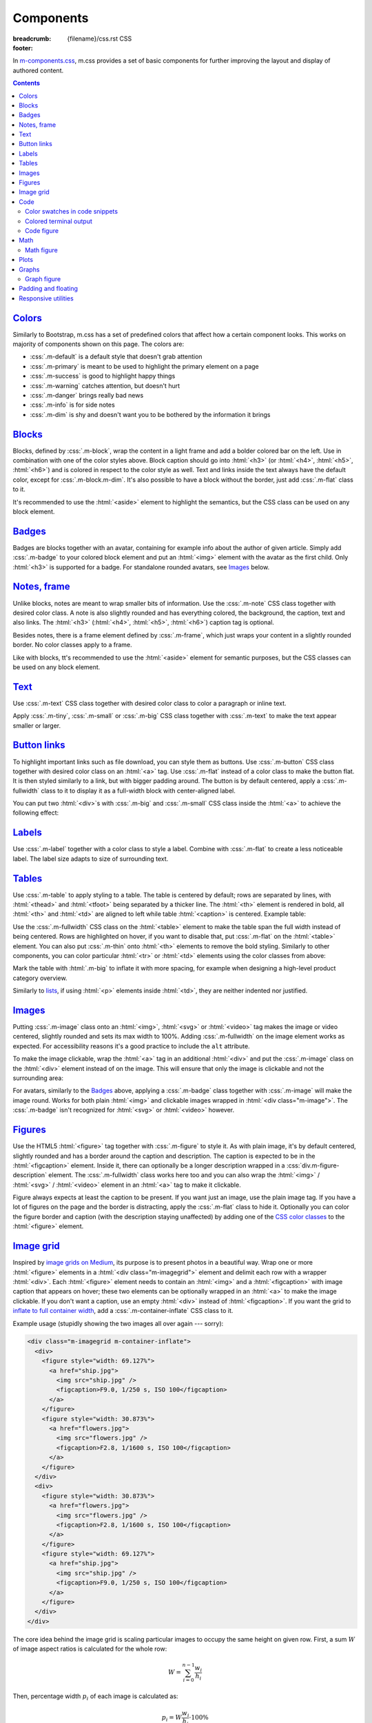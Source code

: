 ..
    This file is part of m.css.

    Copyright © 2017, 2018, 2019, 2020, 2021, 2022, 2023, 2024
              Vladimír Vondruš <mosra@centrum.cz>

    Permission is hereby granted, free of charge, to any person obtaining a
    copy of this software and associated documentation files (the "Software"),
    to deal in the Software without restriction, including without limitation
    the rights to use, copy, modify, merge, publish, distribute, sublicense,
    and/or sell copies of the Software, and to permit persons to whom the
    Software is furnished to do so, subject to the following conditions:

    The above copyright notice and this permission notice shall be included
    in all copies or substantial portions of the Software.

    THE SOFTWARE IS PROVIDED "AS IS", WITHOUT WARRANTY OF ANY KIND, EXPRESS OR
    IMPLIED, INCLUDING BUT NOT LIMITED TO THE WARRANTIES OF MERCHANTABILITY,
    FITNESS FOR A PARTICULAR PURPOSE AND NONINFRINGEMENT. IN NO EVENT SHALL
    THE AUTHORS OR COPYRIGHT HOLDERS BE LIABLE FOR ANY CLAIM, DAMAGES OR OTHER
    LIABILITY, WHETHER IN AN ACTION OF CONTRACT, TORT OR OTHERWISE, ARISING
    FROM, OUT OF OR IN CONNECTION WITH THE SOFTWARE OR THE USE OR OTHER
    DEALINGS IN THE SOFTWARE.
..

Components
##########

:breadcrumb: {filename}/css.rst CSS
:footer:
    .. note-dim::
        :class: m-text-center

        `« Typography <{filename}/css/typography.rst>`_ | `CSS <{filename}/css.rst>`_ | `Page layout » <{filename}/css/page-layout.rst>`_

.. role:: css(code)
    :language: css
.. role:: html(code)
    :language: html
.. role:: rst(code)
    :language: rst

In `m-components.css <{filename}/css.rst>`_, m.css provides a set of basic
components for further improving the layout and display of authored content.

.. contents::
    :class: m-block m-default

`Colors`_
=========

Similarly to Bootstrap, m.css has a set of predefined colors that affect how a
certain component looks. This works on majority of components shown on this
page. The colors are:

-   :css:`.m-default` is a default style that doesn't grab attention
-   :css:`.m-primary` is meant to be used to highlight the primary element on a
    page
-   :css:`.m-success` is good to highlight happy things
-   :css:`.m-warning` catches attention, but doesn't hurt
-   :css:`.m-danger` brings really bad news
-   :css:`.m-info` is for side notes
-   :css:`.m-dim` is shy and doesn't want you to be bothered by the information
    it brings

`Blocks`_
=========

Blocks, defined by :css:`.m-block`, wrap the content in a light frame and add a
bolder colored bar on the left. Use in combination with one of the color styles
above. Block caption should go into :html:`<h3>` (or :html:`<h4>`,
:html:`<h5>`, :html:`<h6>`) and is colored in respect to the color style as
well. Text and links inside the text always have the default color, except for
:css:`.m-block.m-dim`. It's also possible to have a block without the border,
just add :css:`.m-flat` class to it.

It's recommended to use the :html:`<aside>` element to highlight the semantics,
but the CSS class can be used on any block element.

.. code-figure::

    .. code:: html

        <aside class="m-block m-default">
          <h3>Default block</h3>
          Lorem ipsum dolor sit amet, consectetur adipiscing elit. Vivamus ultrices
          a erat eu suscipit. <a href="#">Link.</a>
        </aside>

    .. raw:: html

        <div class="m-row">
          <div class="m-col-m-3 m-col-s-6">
            <aside class="m-block m-default">
              <h3>Default block</h3>
              Lorem ipsum dolor sit amet, consectetur adipiscing elit. Vivamus ultrices a erat eu suscipit. <a href="#">Link.</a>
            </aside>
          </div>
          <div class="m-col-m-3 m-col-s-6">
            <aside class="m-block m-primary">
              <h3>Primary block</h3>
              Lorem ipsum dolor sit amet, consectetur adipiscing elit. Vivamus ultrices a erat eu suscipit. <a href="#">Link.</a>
            </aside>
          </div>
          <div class="m-col-m-3 m-col-s-6">
            <aside class="m-block m-success">
              <h3>Success block</h3>
              Lorem ipsum dolor sit amet, consectetur adipiscing elit. Vivamus ultrices a erat eu suscipit. <a href="#">Link.</a>
            </aside>
          </div>
          <div class="m-col-m-3 m-col-s-6">
            <aside class="m-block m-warning">
              <h3>Warning block</h3>
              Lorem ipsum dolor sit amet, consectetur adipiscing elit. Vivamus ultrices a erat eu suscipit. <a href="#">Link.</a>
            </aside>
          </div>
          <div class="m-col-m-3 m-col-s-6">
            <aside class="m-block m-danger">
              <h3>Danger block</h3>
              Lorem ipsum dolor sit amet, consectetur adipiscing elit. Vivamus ultrices a erat eu suscipit. <a href="#">Link.</a>
            </aside>
          </div>
          <div class="m-col-m-3 m-col-s-6">
            <aside class="m-block m-info">
              <h3>Info block</h3>
              Lorem ipsum dolor sit amet, consectetur adipiscing elit. Vivamus ultrices a erat eu suscipit. <a href="#">Link.</a>
            </aside>
          </div>
          <div class="m-col-m-3 m-col-s-6">
            <aside class="m-block m-dim">
              <h3>Dim block</h3>
              Lorem ipsum dolor sit amet, consectetur adipiscing elit. Vivamus ultrices a erat eu suscipit. <a href="#">Link.</a>
            </aside>
          </div>
          <div class="m-col-m-3 m-col-s-6">
            <aside class="m-block m-flat">
              <h3>Flat block</h3>
              Lorem ipsum dolor sit amet, consectetur adipiscing elit. Vivamus ultrices a erat eu suscipit. <a href="#">Link.</a>
            </aside>
          </div>
        </div>

.. note-info::

    The `Pelican Components plugin <{filename}/plugins/components.rst#blocks-notes-frame>`__
    is able to produce blocks conveniently using :rst:`.. block-::` directives
    in your :abbr:`reST <reStructuredText>` markup.

`Badges`_
=========

Badges are blocks together with an avatar, containing for example info about
the author of given article. Simply add :css:`.m-badge` to your colored block
element and put an :html:`<img>` element with the avatar as the first child.
Only :html:`<h3>` is supported for a badge. For standalone rounded avatars, see
`Images`_ below.

.. code-figure::

    .. code:: html

        <div class="m-block m-badge m-success">
          <img src="author.jpg" alt="The Author" />
          <h3>About the author</h3>
          <p><a href="#">The Author</a> is ...</p>
        </div>

    .. raw:: html

        <div class="m-block m-badge m-success">
          <img src="{static}/static/mosra.jpg" alt="The Author" />
          <h3>About the author</h3>
          <p><a href="http://blog.mosra.cz">The Author</a> is not really
          smiling at you from this avatar. Sorry about that. He knows that and
          he promises to improve. Stalk him
          <a href="https://twitter.com/czmosra">on Twitter</a> if you want to
          get notified when he gets a better avatar.</p>
        </div>

.. note-info::

    The `Pelican Metadata plugin <{filename}/plugins/metadata.rst>`_  is able
    to automatically render author and category badges for articles.

`Notes, frame`_
===============

Unlike blocks, notes are meant to wrap smaller bits of information. Use the
:css:`.m-note` CSS class together with desired color class. A note is also
slightly rounded and has everything colored, the background, the caption, text
and also links. The :html:`<h3>` (:html:`<h4>`, :html:`<h5>`, :html:`<h6>`)
caption tag is optional.

Besides notes, there is a frame element defined by :css:`.m-frame`, which just
wraps your content in a slightly rounded border. No color classes apply to a
frame.

Like with blocks, tt's recommended to use the :html:`<aside>` element for
semantic purposes, but the CSS classes can be used on any block element.

.. code-figure::

    .. code:: html

        <aside class="m-note m-success">
          <h3>Success note</h3>
          Lorem ipsum dolor sit amet, consectetur adipiscing elit. <a href="#">Link.</a>
        </aside>

    .. raw:: html

        <div class="m-row">
          <div class="m-col-m-3 m-col-s-6">
            <aside class="m-note m-default">
              <h3>Default note</h3>
              Lorem ipsum dolor sit amet, consectetur adipiscing elit. <a href="#">Link.</a>
            </aside>
          </div>
          <div class="m-col-m-3 m-col-s-6">
            <aside class="m-note m-primary">
              <h3>Primary note</h3>
              Lorem ipsum dolor sit amet, consectetur adipiscing elit. <a href="#">Link.</a>
            </aside>
          </div>
          <div class="m-col-m-3 m-col-s-6">
            <aside class="m-note m-success">
              <h3>Success note</h3>
              Lorem ipsum dolor sit amet, consectetur adipiscing elit. <a href="#">Link.</a>
            </aside>
          </div>
          <div class="m-col-m-3 m-col-s-6">
            <aside class="m-note m-warning">
              <h3>Warning note</h3>
              Lorem ipsum dolor sit amet, consectetur adipiscing elit. <a href="#">Link.</a>
            </aside>
          </div>
          <div class="m-col-m-3 m-col-s-6">
            <aside class="m-note m-danger">
              <h3>Danger note</h3>
              Lorem ipsum dolor sit amet, consectetur adipiscing elit. <a href="#">Link.</a>
            </aside>
          </div>
          <div class="m-col-m-3 m-col-s-6">
            <aside class="m-note m-info">
              <h3>Info note</h3>
              Lorem ipsum dolor sit amet, consectetur adipiscing elit. <a href="#">Link.</a>
            </aside>
          </div>
          <div class="m-col-m-3 m-col-s-6">
            <aside class="m-note m-dim">
              <h3>Dim note</h3>
              Lorem ipsum dolor sit amet, consectetur adipiscing elit. <a href="#">Link.</a>
            </aside>
          </div>
          <div class="m-col-m-3 m-col-s-6">
            <aside class="m-frame">
              <h3>Frame</h3>
              Lorem ipsum dolor sit amet, consectetur adipiscing elit. <a href="#">Link.</a>
            </aside>
          </div>
        </div>

.. note-info::

    Notes and frames can be created conveniently using :rst:`.. note-::` and
    :rst:`.. frame::` directives in your :abbr:`reST <reStructuredText>` markup
    using the `Pelican Components plugin <{filename}/plugins/components.rst#blocks-notes-frame>`__.

`Text`_
=======

Use :css:`.m-text` CSS class together with desired color class to color a
paragraph or inline text.

.. code-figure::

    .. code:: html

        <p class="m-text m-warning">Warning text. Lorem ipsum dolor sit amet,
        consectetur adipiscing elit. Vivamus ultrices a erat eu suscipit. Aliquam
        pharetra imperdiet tortor sed vehicula. <a href="#">Link.</a></p>

    .. raw:: html

        <div class="m-row">
          <div class="m-col-m-3 m-col-s-6">
            <p class="m-text m-default m-noindent">Default text. Lorem ipsum dolor sit amet, consectetur adipiscing elit. Vivamus ultrices a erat eu suscipit. Aliquam pharetra imperdiet tortor sed vehicula. <a href="#">Link.</a></p>
          </div>
          <div class="m-col-m-3 m-col-s-6">
            <p class="m-text m-primary m-noindent">Primary text. Lorem ipsum dolor sit amet, consectetur adipiscing elit. Vivamus ultrices a erat eu suscipit. Aliquam pharetra imperdiet tortor sed vehicula. <a href="#">Link.</a></p>
          </div>
          <div class="m-col-m-3 m-col-s-6">
            <p class="m-text m-success m-noindent">Success text. Lorem ipsum dolor sit amet, consectetur adipiscing elit. Vivamus ultrices a erat eu suscipit. Aliquam pharetra imperdiet tortor sed vehicula. <a href="#">Link.</a></p>
          </div>
          <div class="m-col-m-3 m-col-s-6">
            <p class="m-text m-warning m-noindent">Warning text. Lorem ipsum dolor sit amet, consectetur adipiscing elit. Vivamus ultrices a erat eu suscipit. Aliquam pharetra imperdiet tortor sed vehicula. <a href="#">Link.</a></p>
          </div>
          <div class="m-col-m-3 m-col-s-6">
            <p class="m-text m-danger m-noindent">Danger text. Lorem ipsum dolor sit amet, consectetur adipiscing elit. Vivamus ultrices a erat eu suscipit. Aliquam pharetra imperdiet tortor sed vehicula. <a href="#">Link.</a></p>
          </div>
          <div class="m-col-m-3 m-col-s-6">
            <p class="m-text m-info m-noindent">Info text. Lorem ipsum dolor sit amet, consectetur adipiscing elit. Vivamus ultrices a erat eu suscipit. Aliquam pharetra imperdiet tortor sed vehicula. <a href="#">Link.</a></p>
          </div>
          <div class="m-col-m-3 m-col-s-6">
            <p class="m-text m-dim m-noindent">Dim text. Lorem ipsum dolor sit amet, consectetur adipiscing elit. Vivamus ultrices a erat eu suscipit. Aliquam pharetra imperdiet tortor sed vehicula. <a href="#">Link.</a></p>
          </div>
        </div>

.. note-info::

    Colored text paragraphs can be conveniently created using :rst:`.. text-::`
    directives in your :abbr:`reST <reStructuredText>` markup using the
    `Pelican Components plugin <{filename}/plugins/components.rst#text>`__.

Apply :css:`.m-tiny`, :css:`.m-small` or :css:`.m-big` CSS class together with
:css:`.m-text` to make the text appear smaller or larger.

.. code-figure::

    .. code:: html

        <p class="m-text m-big">Larger text. Lorem ipsum dolor sit amet, consectetur
        adipiscing elit. Vivamus ultrices a erat eu suscipit. Aliquam pharetra
        imperdiet tortor sed vehicula.</p>
        <p class="m-text m-small">Smaller text. Lorem ipsum dolor sit amet, consectetur
        adipiscing elit. Vivamus ultrices a erat eu suscipit. Aliquam pharetra
        imperdiet tortor sed vehicula.</p>
        <p class="m-text m-tiny">Tiny text. Lorem ipsum dolor sit amet, consectetur
        adipiscing elit. Vivamus ultrices a erat eu suscipit. Aliquam pharetra
        imperdiet tortor sed vehicula.</p>

    .. raw:: html

        <p class="m-text m-big">Larger text. Lorem ipsum dolor sit amet, consectetur
        adipiscing elit. Vivamus ultrices a erat eu suscipit. Aliquam pharetra
        imperdiet tortor sed vehicula.</p>
        <p class="m-text m-small">Smaller text. Lorem ipsum dolor sit amet, consectetur
        adipiscing elit. Vivamus ultrices a erat eu suscipit. Aliquam pharetra
        imperdiet tortor sed vehicula.</p>
        <p class="m-text m-tiny">Tiny text. Lorem ipsum dolor sit amet, consectetur
        adipiscing elit. Vivamus ultrices a erat eu suscipit. Aliquam pharetra
        imperdiet tortor sed vehicula.</p>

`Button links`_
===============

To highlight important links such as file download, you can style them as
buttons. Use :css:`.m-button` CSS class together with desired color class on an
:html:`<a>` tag. Use :css:`.m-flat` instead of a color class to make the button
flat. It is then styled similarly to a link, but with bigger padding around.
The button is by default centered, apply a :css:`.m-fullwidth` class to it to
display it as a full-width block with center-aligned label.

.. code-figure::

    .. code:: html

        <div class="m-button m-success m-fullwidth"><a href="#">Success button</a></div>

    .. raw:: html

        <div class="m-row">
          <div class="m-col-m-3 m-col-s-6">
            <div class="m-button m-default m-fullwidth"><a href="#">Default button</a></div>
          </div>
          <div class="m-col-m-3 m-col-s-6">
            <div class="m-button m-primary m-fullwidth"><a href="#">Primary button</a></div>
          </div>
          <div class="m-col-m-3 m-col-s-6">
            <div class="m-button m-success m-fullwidth"><a href="#">Success button</a></div>
          </div>
          <div class="m-col-m-3 m-col-s-6">
            <div class="m-button m-warning m-fullwidth"><a href="#">Warning button</a></div>
          </div>
          <div class="m-col-m-3 m-col-s-6">
            <div class="m-button m-danger m-fullwidth"><a href="#">Danger button</a></div>
          </div>
          <div class="m-col-m-3 m-col-s-6">
            <div class="m-button m-info m-fullwidth"><a href="#">Info button</a></div>
          </div>
          <div class="m-col-m-3 m-col-s-6">
            <div class="m-button m-dim m-fullwidth"><a href="#">Dim button</a></div>
          </div>
          <div class="m-col-m-3 m-col-s-6">
            <div class="m-button m-flat m-fullwidth"><a href="#">Flat button</a></div>
          </div>
        </div>

You can put two :html:`<div>`\ s with :css:`.m-big` and :css:`.m-small` CSS
class inside the :html:`<a>` to achieve the following effect:

.. code-figure::

    .. code:: html

        <div class="m-button m-primary">
          <a href="#">
            <div class="m-big">Download the thing</div>
            <div class="m-small">Any platform, 5 kB.</div>
          </a>
        </div>

    .. raw:: html

        <div class="m-button m-primary">
          <a href="#">
            <div class="m-big">Download the thing</div>
            <div class="m-small">Any platform, 5 kB.</div>
          </a>
        </div>

.. note-info::

    Buttons can be conveniently created using :rst:`.. button-::` directives in
    your :abbr:`reST <reStructuredText>` markup using the
    `Pelican Components plugin <{filename}/plugins/components.rst#button-links>`__.

`Labels`_
=========

Use :css:`.m-label` together with a color class to style a label. Combine with
:css:`.m-flat` to create a less noticeable label. The label size adapts to size
of surrounding text.

.. code-figure::

    .. code:: html

        <h3>An article <span class="m-label m-success">updated</span></h3>
        <p class="m-text m-dim">That's how things are now.
        <span class="m-label m-flat m-primary">clarified</span></p>

    .. raw:: html

        <h3>An article <span class="m-label m-success">updated</span></h3>
        <p class="m-text m-dim">That's how things are now.
        <span class="m-label m-flat m-primary">clarified</span></p>

.. note-info::

    The `Pelican Components plugin <{filename}/plugins/components.rst#labels>`__
    provides convenience :rst:`:label-:` and :rst:`:label-flat-:` interpreted
    text roles for labels as well.

`Tables`_
=========

Use :css:`.m-table` to apply styling to a table. The table is centered by
default; rows are separated by lines, with :html:`<thead>` and :html:`<tfoot>`
being separated by a thicker line. The :html:`<th>` element is rendered in
bold, all :html:`<th>` and :html:`<td>` are aligned to left while table
:html:`<caption>` is centered. Example table:

.. code-figure::

    .. code:: html

        <table class="m-table">
          <caption>Table caption</caption>
          <thead>
            <tr>
              <th>#</th>
              <th>Heading</th>
              <th>Second<br/>heading</th>
            </tr>
          </thead>
          <tbody>
            <tr>
              <th scope="row">1</th>
              <td>Cell</td>
              <td>Second cell</td>
            </tr>
          </tbody>
          <tbody>
            <tr>
              <th scope="row">2</th>
              <td>2nd row cell</td>
              <td>2nd row 2nd cell</td>
            </tr>
          </tbody>
          <tfoot>
            <tr>
              <th>&Sigma;</th>
              <td>Footer</td>
              <td>Second<br/>footer</td>
            </tr>
          </tfoot>
        </table>

    .. raw:: html

        <table class="m-table">
          <caption>Table caption</caption>
          <thead>
            <tr>
              <th>#</th>
              <th>Heading</th>
              <th>Second<br/>heading</th>
            </tr>
          </thead>
          <tbody>
            <tr>
              <th scope="row">1</th>
              <td>Cell</td>
              <td>Second cell</td>
            </tr>
            <tr>
              <th scope="row">2</th>
              <td>2nd row cell</td>
              <td>2nd row 2nd cell</td>
            </tr>
          </tbody>
          <tfoot>
            <tr>
              <th>&Sigma;</th>
              <td>Footer</td>
              <td>Second<br/>footer</td>
            </tr>
          </tfoot>
        </table>

Use the :css:`.m-fullwidth` CSS class on the :html:`<table>` element to make
the table span the full width instead of being centered. Rows are highlighted
on hover, if you want to disable that, put :css:`.m-flat` on the
:html:`<table>` element. You can also  put :css:`.m-thin` onto :html:`<th>`
elements to remove the bold styling. Similarly to other components, you can
color particular :html:`<tr>` or :html:`<td>` elements using the color classes
from above:

.. raw:: html

    <div class="m-scroll"><table class="m-table m-fullwidth">
      <tbody>
        <tr class="m-default">
          <td>Default row</td>
          <td>Lorem</td>
          <td>ipsum</td>
          <td>dolor</td>
          <td>sit</td>
          <td>amet</td>
          <td><a href="#">Link</a></td>
        </tr>
        <tr class="m-primary">
          <td>Primary row</td>
          <td>Lorem</td>
          <td>ipsum</td>
          <td>dolor</td>
          <td>sit</td>
          <td>amet</td>
          <td><a href="#">Link</a></td>
        </tr>
        <tr class="m-success">
          <td>Success row</td>
          <td>Lorem</td>
          <td>ipsum</td>
          <td>dolor</td>
          <td>sit</td>
          <td>amet</td>
          <td><a href="#">Link</a></td>
        </tr>
        <tr class="m-warning">
          <td>Warning row</td>
          <td>Lorem</td>
          <td>ipsum</td>
          <td>dolor</td>
          <td>sit</td>
          <td>amet</td>
          <td><a href="#">Link</a></td>
        </tr>
        <tr class="m-danger">
          <td>Danger row</td>
          <td>Lorem</td>
          <td>ipsum</td>
          <td>dolor</td>
          <td>sit</td>
          <td>amet</td>
          <td><a href="#">Link</a></td>
        </tr>
        <tr class="m-info">
          <td>Info row</td>
          <td>Lorem</td>
          <td>ipsum</td>
          <td>dolor</td>
          <td>sit</td>
          <td>amet</td>
          <td><a href="#">Link</a></td>
        </tr>
        <tr class="m-dim">
          <td>Dim row</td>
          <td>Lorem</td>
          <td>ipsum</td>
          <td>dolor</td>
          <td>sit</td>
          <td>amet</td>
          <td><a href="#">Link</a></td>
        </tr>
      </tbody>
    </table></div>

Mark the table with :html:`.m-big` to inflate it with more spacing, for example
when designing a high-level product category overview.

Similarly to `lists <{filename}/css/typography.rst#lists-diaries>`_, if using
:html:`<p>` elements inside :html:`<td>`, they are neither indented nor
justified.

`Images`_
=========

Putting :css:`.m-image` class onto an :html:`<img>`, :html:`<svg>` or
:html:`<video>` tag makes the image or video centered, slightly rounded and
sets its max width to 100%. Adding :css:`.m-fullwidth` on the image element
works as expected. For accessibility reasons it's a good practice to include
the ``alt`` attribute.

.. code-figure::

    .. code:: html

        <img src="flowers.jpg" alt="Flowers" class="m-image" />

    .. raw:: html

        <img src="{static}/static/flowers-small.jpg" alt="Flowers" class="m-image" />

To make the image clickable, wrap the :html:`<a>` tag in an additional
:html:`<div>` and put the :css:`.m-image` class on the :html:`<div>` element
instead of on the image. This will ensure that only the image is clickable and
not the surrounding area:

.. code-figure::

    .. code:: html

        <div class="m-image">
          <a href="flowers.jpg"><img src="flowers.jpg" /></a>
        </div>

    .. raw:: html

        <div class="m-image">
          <a href="{static}/static/flowers.jpg"><img src="{static}/static/flowers-small.jpg" /></a>
        </div>

.. note-info::

    Images can be conveniently created with an :rst:`.. image::` directive in
    your :abbr:`reST <reStructuredText>` markup using the
    `Pelican Images plugin <{filename}/plugins/images.rst>`_.

For avatars, similarly to the `Badges`_ above, applying a :css:`.m-badge` class
together with :css:`.m-image` will make the image round. Works for both plain
:html:`<img>` and clickable images wrapped in :html:`<div class="m-image">`.
The :css:`.m-badge` isn't recognized for :html:`<svg>` or :html:`<video>`
however.

.. code-figure::

    .. code:: html

        <img src="author.jpg" alt="The Author" class="m-image m-badge" />

    .. raw:: html

        <img src="{static}/static/mosra.jpg" alt="The Author" class="m-image m-badge" style="width: 125px" />

`Figures`_
==========

Use the HTML5 :html:`<figure>` tag together with :css:`.m-figure` to style it.
As with plain image, it's by default centered, slightly rounded and has a
border around the caption and description. The caption is expected to be in the
:html:`<figcaption>` element. Inside it, there can optionally be a longer
description wrapped in a :css:`div.m-figure-description` element. The
:css:`.m-fullwidth` class works here too and you can also wrap the
:html:`<img>` / :html:`<svg>` / :html:`<video>` element in an :html:`<a>` tag
to make it clickable.

Figure always expects at least the caption to be present. If you want just an
image, use the plain image tag. If you have a lot of figures on the page and
the border is distracting, apply the :css:`.m-flat` class to hide it.
Optionally you can color the figure border and caption (with the description
staying unaffected) by adding one of the `CSS color classes <#colors>`_ to the
:html:`<figure>` element.

.. code-figure::

    .. code:: html

        <figure class="m-figure">
          <img src="ship.jpg" alt="Ship" />
          <figcaption>
            A Ship
            <div class="m-figure-description">
              Photo © <a href="http://blog.mosra.cz/">The Author</a>
            </div>
          </figcaption>
        </figure>

    .. raw:: html

        <figure class="m-figure">
          <img src="{static}/static/ship-small.jpg" alt="Ship" />
          <figcaption>
            A Ship
            <div class="m-figure-description">
              Photo © <a href="http://blog.mosra.cz/">The Author</a>
            </div>
          </figcaption>
        </figure>

.. note-danger:: Firefox-specific behavior

    While a description *could* be put also after a :html:`<figcaption>` such
    as in the following snippet, CSS styling used by m.css causes Firefox to
    display only the :html:`<figcaption>`, ignoring everything after. Thus it's
    recommended to always nest the description in a
    :css:`div.m-figure-description` element inside. See also
    :gh:`mosra/m.css#117` for more information.

    .. code:: html

        <figure class="m-figure">
          <img src="ship.jpg" alt="Ship" />
          <figcaption>A Ship</figcaption>
          <div>Photo © The Author</div> <!-- This will get ignored by Firefox! -->
        </figure>

.. note-info::

    Figures can be conveniently created with a :rst:`.. figure::` directive in
    your :abbr:`reST <reStructuredText>` markup using the
    `Pelican Images plugin <{filename}/plugins/images.rst>`_.

`Image grid`_
=============

Inspired by `image grids on Medium <https://blog.medium.com/introducing-image-grids-c592e5bc16d8>`_,
its purpose is to present photos in a beautiful way. Wrap one or more
:html:`<figure>` elements in a :html:`<div class="m-imagegrid">` element and
delimit each row with a wrapper :html:`<div>`. Each :html:`<figure>` element
needs to contain an :html:`<img>` and a :html:`<figcaption>` with image caption
that appears on hover; these two elements can be optionally wrapped in an
:html:`<a>` to make the image clickable. If you don't want a caption, use an
empty :html:`<div>` instead of :html:`<figcaption>`. If you want the grid to
`inflate to full container width <{filename}/css/grid.rst#inflatable-nested-grid>`_,
add a :css:`.m-container-inflate` CSS class to it.

.. note-warning::

    The inner :html:`<div>` or :html:`<figcaption>` element is *important*,
    without it the grid won't look as desired.

Example usage (stupidly showing the two images all over again --- sorry):

.. code:: html

    <div class="m-imagegrid m-container-inflate">
      <div>
        <figure style="width: 69.127%">
          <a href="ship.jpg">
            <img src="ship.jpg" />
            <figcaption>F9.0, 1/250 s, ISO 100</figcaption>
          </a>
        </figure>
        <figure style="width: 30.873%">
          <a href="flowers.jpg">
            <img src="flowers.jpg" />
            <figcaption>F2.8, 1/1600 s, ISO 100</figcaption>
          </a>
        </figure>
      </div>
      <div>
        <figure style="width: 30.873%">
          <a href="flowers.jpg">
            <img src="flowers.jpg" />
            <figcaption>F2.8, 1/1600 s, ISO 100</figcaption>
          </a>
        </figure>
        <figure style="width: 69.127%">
          <a href="ship.jpg">
            <img src="ship.jpg" />
            <figcaption>F9.0, 1/250 s, ISO 100</figcaption>
          </a>
        </figure>
      </div>
    </div>

.. raw:: html

    <div class="m-imagegrid m-container-inflate">
      <div>
        <figure style="width: 69.127%">
          <a href="{static}/static/ship.jpg">
            <img src="{static}/static/ship.jpg" />
            <figcaption>F9.0, 1/250 s, ISO 100</figcaption>
          </a>
        </figure>
        <figure style="width: 30.873%">
          <a href="{static}/static/flowers.jpg">
            <img src="{static}/static/flowers.jpg" />
            <figcaption>F2.8, 1/1600 s, ISO 100</figcaption>
          </a>
        </figure>
      </div>
      <div>
        <figure style="width: 30.873%">
          <a href="{static}/static/flowers.jpg">
            <img src="{static}/static/flowers.jpg" />
            <figcaption>F2.8, 1/1600 s, ISO 100</figcaption>
          </a>
        </figure>
        <figure style="width: 69.127%">
          <a href="{static}/static/ship.jpg">
            <img src="{static}/static/ship.jpg" />
            <figcaption>F9.0, 1/250 s, ISO 100</figcaption>
          </a>
        </figure>
      </div>
    </div>

The core idea behind the image grid is scaling particular images to occupy the
same height on given row. First, a sum :math:`W` of image aspect ratios is
calculated for the whole row:

.. math::

    W = \sum_{i=0}^{n-1} \cfrac{w_i}{h_i}

Then, percentage width :math:`p_i` of each image is calculated as:

.. math::

    p_i = W \cfrac{w_i}{h_i} \cdot 100 \%

.. note-success::

    The image width calculation is quite annoying to do manually and so there's
    an :rst:`.. image-grid::` directive in the `Pelican Image plugin <{filename}/plugins/images.rst#image-grid>`_
    that does the hard work for you.

`Code`_
=======

m.css recognizes code highlighting compatible with `Pygments <http://pygments.org/>`_
and provides additional styling for it. There's a set of builtin `pygments-*.css <{filename}/css.rst>`_
styles that match the m.css themes.

For example, code highlighted using:

.. code:: sh

    echo -e "int main() {\n    return 0;\n}" | pygmentize -f html -l c++ -O nowrap

Will spit out a bunch of :html:`<span>` elements like below. To create a code
block, wrap the output in :html:`<pre class="m-code">` (note that whitespace
matters inside this tag). The block doesn't wrap lines on narrow screens to not
hurt readability, a horizontal scrollbar is shown instead if the content is
too wide.

.. code-figure::

    .. code:: html

        <pre class="m-code"><span class="kt">int</span> <span class="nf">main</span><span class="p">()</span> <span class="p">{</span>
            <span class="k">return</span> <span class="mi">0</span><span class="p">;</span>
        <span class="p">}</span></pre>

    .. raw:: html

        <pre class="m-code"><span class="kt">int</span> <span class="nf">main</span><span class="p">()</span> <span class="p">{</span>
            <span class="k">return</span> <span class="mi">0</span><span class="p">;</span>
        <span class="p">}</span></pre>

Pygments allow to highlight arbitrary lines, which affect the rendering in this
way:

.. code:: c++
    :hl_lines: 2 3

    int main() {
        std::cout << "Hello world!" << std::endl;
        return 0;
    }

Sometimes you want to focus on code that has been changed / added and mute the
rest. Add an additional :css:`.m-inverted` CSS class to the
:html:`<pre class="m-code">` to achieve this effect:

.. code:: c++
    :hl_lines: 4 5
    :class: m-inverted

    #include <iostream>

    int main() {
        std::cout << "Hello world!" << std::endl;
        return 0;
    }

To have code highlighting inline, wrap the output in :html:`<code class="m-code">`
instead of :html:`<pre>`:

.. code-figure::

    .. code:: html

        <p>The <code class="m-code"><span class="n">main</span><span class="p">()</span></code>
        function doesn't need to have a <code class="m-code"><span class="k">return</span></code>
        statement.</p>

    .. raw:: html

        <p>The <code class="m-code"><span class="n">main</span><span class="p">()</span></code>
        function doesn't need to have a <code class="m-code"><span class="k">return</span></code>
        statement.</p>

.. note-success::

    To make your life easier, the `Pelican Code plugin <{filename}/plugins/math-and-code.rst#code>`__
    integrates Pygments code highlighting as a :rst:`.. code::`
    :abbr:`reST <reStructuredText>` directive and a :rst:`:code:` inline text
    role.

`Color swatches in code snippets`_
----------------------------------

For code dealing with colors it might be useful to show the actual color that's
being represented by a hexadecimal literal, for example. In the below snippet,
:html:`<span class="m-code-color" style="background-color: #3bd267;"></span>`
is added next to the literal, showing a colored square:

.. code-figure::

    .. code:: html

        <pre class="m-code"><span class="p">.</span><span class="nc">success</span> <span class="p">{</span>
          <span class="k">color</span><span class="p">:</span> <span class="mh">#3bd267<span class="m-code-color" style="background-color: #3bd267;"></span></span><span class="p">;</span>
        <span class="p">}</span></pre>

    .. raw:: html

        <pre class="m-code"><span class="p">.</span><span class="nc">success</span> <span class="p">{</span>
          <span class="k">color</span><span class="p">:</span> <span class="mh">#3bd267<span class="m-code-color" style="background-color: #3bd267;"></span></span><span class="p">;</span>
        <span class="p">}</span></pre>

`Colored terminal output`_
--------------------------

Besides code, it's also possible to "highlight" ANSI-colored terminal output.
For that, m.css provides a custom Pygments lexer that's together with
`pygments-console.css <{filename}/css.rst>`_ able to detect and highlight the
basic 4-bit color codes (8 foreground colors in either normal or bright
version) and a tiny subset of the 24-bit color scheme as well. Download the
:gh:`ansilexer.py <mosra/m.css$master/plugins/m/ansilexer.py>` file or use it
directly from your Git clone of m.css. Example usage:

.. code:: sh

    ls -C --color=always | pygmentize -l plugins/ansilexer.py:AnsiLexer -x -f html -O nowrap

Wrap the HTML output in either :html:`<pre class="m-console">` for a block
listing or :html:`<code class="m-console">` for inline listing. The output
might then look similarly to this:

.. code-figure::

    .. code:: html

        <pre class="m-console">CONTRIBUTING.rst  CREDITS.rst  <span class="g g-AnsiBrightBlue">doc</span>            <span class="g g-AnsiBrightBlue">plugins</span>        README.rst
        COPYING           <span class="g g-AnsiBrightBlue">css</span>          <span class="g g-AnsiBrightBlue">documentation</span>  <span class="g g-AnsiBrightBlue">pelican-theme</span>  <span class="g g-AnsiBrightBlue">site</span></pre>

    .. raw:: html

        <pre class="m-console">CONTRIBUTING.rst  CREDITS.rst  <span class="g g-AnsiBrightBlue">doc</span>            <span class="g g-AnsiBrightBlue">plugins</span>        README.rst
        COPYING           <span class="g g-AnsiBrightBlue">css</span>          <span class="g g-AnsiBrightBlue">documentation</span>  <span class="g g-AnsiBrightBlue">pelican-theme</span>  <span class="g g-AnsiBrightBlue">site</span></pre>

It's sometimes desirable to have console output wrapped to the available
container width (like terminals do). Add :css:`.m-console-wrap` to the
:html:`<pre>` to achieve that effect.

.. note-success::

    The Pelican Code plugin mentioned above is able to do
    `colored console highlighting as well <{filename}/plugins/math-and-code.rst#colored-terminal-output>`_.

`Code figure`_
--------------

It often happens that you want to present code with corresponding result
together. The code figure looks similar to `image figures <#figures>`_ and
consists of a :html:`<figure>` (or :html:`<div>`) element with the
:css:`.m-code-figure` class containing a :html:`<pre>` block and whatever else
you want to put in as the result. The :html:`<pre>` element has to be the very
first child of the :html:`<figure>` for the markup to work correctly. Similarly
to image figure, you can apply the :css:`.m-flat` CSS class to remove the
border, the :html:`<figcaption>` element is styled as well.

Example (note that this page uses code figure for all code examples, so it's a
bit of a figure inception shown here):

.. code-figure::

    .. code:: html

        <figure class="m-code-figure">
          <pre>Some
            code
        snippet</pre>
          And a resulting output.
        </figure>

    .. raw:: html

        <figure class="m-code-figure">
          <pre>Some
            code
        snippet</pre>
          And a resulting output.
        </figure>

It's also possible to have matching border for a console output. Just use
:css:`.m-console-figure` instead of :css:`.m-code-figure` on the outer element.
For reduced clutter when combining a code figure with console output (and vice
versa), mark the second :html:`<pre>` with :css:`.m-nopad`:

.. code-figure::

    .. code:: html

        <figure class="m-code-figure">
            <pre class="m-code">Some
            code
        snippet</pre>
            <pre class="m-console m-nopad">And a resulting output.</pre>
        </figure>

    .. raw:: html

        <figure class="m-code-figure">
            <pre class="m-code">Some
            code
        snippet</pre>
            <pre class="m-console m-nopad">And a resulting output.</pre>
        </figure>

.. note-info::

    Code figures can be conveniently created with a :rst:`.. code-figure::`
    directive in your :abbr:`reST <reStructuredText>` markup using the
    `Pelican Components plugin <{filename}/plugins/components.rst#code-math-and-graph-figure>`_.

`Math`_
=======

The ``latex2svg.py`` utility from :gh:`tuxu/latex2svg` can be used to generate
SVG representation of your LaTeX math formulas. Assuming you have some LaTeX
distribution and `dvisvgm <https://dvisvgm.de/>`_ installed, the usage is:

.. code:: sh

    echo "\$\$ a^2 = b^2 + c^2 \$\$" | python plugins/latex2svg.py > formula.svg

The ``formula.svg`` file will then contain the rendered formula, which with
some minor patching (removing the XML preamble etc.) can be pasted directly
into your HTML code. The :html:`<svg>` element containing math can be wrapped
in :html:`<div class="m-math">` to make it centered. Similarly to code
blocks, the math block shows a horizontal scrollbar if the content is too wide
on narrow screens. `CSS color classes <#colors>`_ can be applied to the
:html:`<div>`. It's a good practice to include the :html:`<title>` element for accessibility reasons.

.. code-figure::

    .. code:: html

        <div class="m-math m-success">
          <svg>
            <title>a^2 = b^2 + c^2</title>
            <g>...</g>
          </svg>
        </div>

    .. raw:: html

        <div class="m-math m-success">
          <svg height='13.7321pt' version='1.1' viewBox='164.011 -10.9857 60.0231 10.9857' width='75.0289pt'>
            <title>a^2 = b^2 + c^2</title>
            <defs>
              <path d='M3.59851 -1.42267C3.53873 -1.21943 3.53873 -1.19552 3.37136 -0.968369C3.10834 -0.633624 2.58232 -0.119552 2.02042 -0.119552C1.53026 -0.119552 1.25529 -0.561893 1.25529 -1.26725C1.25529 -1.92478 1.6259 -3.26376 1.85305 -3.76588C2.25953 -4.60274 2.82142 -5.03313 3.28767 -5.03313C4.07671 -5.03313 4.23213 -4.0528 4.23213 -3.95716C4.23213 -3.94521 4.19626 -3.78979 4.18431 -3.76588L3.59851 -1.42267ZM4.36364 -4.48319C4.23213 -4.79402 3.90934 -5.27223 3.28767 -5.27223C1.93674 -5.27223 0.478207 -3.52677 0.478207 -1.75741C0.478207 -0.573848 1.17161 0.119552 1.98456 0.119552C2.64209 0.119552 3.20399 -0.394521 3.53873 -0.789041C3.65828 -0.0836862 4.22017 0.119552 4.57883 0.119552S5.22441 -0.0956413 5.4396 -0.526027C5.63088 -0.932503 5.79826 -1.66177 5.79826 -1.70959C5.79826 -1.76936 5.75044 -1.81719 5.6787 -1.81719C5.57111 -1.81719 5.55915 -1.75741 5.51133 -1.57808C5.332 -0.872727 5.10486 -0.119552 4.61469 -0.119552C4.268 -0.119552 4.24408 -0.430386 4.24408 -0.669489C4.24408 -0.944458 4.27995 -1.07597 4.38755 -1.54222C4.47123 -1.8411 4.53101 -2.10411 4.62665 -2.45081C5.06899 -4.24408 5.17659 -4.67447 5.17659 -4.7462C5.17659 -4.91357 5.04508 -5.04508 4.86575 -5.04508C4.48319 -5.04508 4.38755 -4.62665 4.36364 -4.48319Z' id='math1-g0-97'/>
              <path d='M2.76164 -7.99801C2.7736 -8.04583 2.79751 -8.11756 2.79751 -8.17733C2.79751 -8.29689 2.67796 -8.29689 2.65405 -8.29689C2.64209 -8.29689 2.21171 -8.26102 1.99651 -8.23711C1.79328 -8.22516 1.61395 -8.20125 1.39875 -8.18929C1.11183 -8.16538 1.02814 -8.15342 1.02814 -7.93823C1.02814 -7.81868 1.1477 -7.81868 1.26725 -7.81868C1.87696 -7.81868 1.87696 -7.71108 1.87696 -7.59153C1.87696 -7.50785 1.78132 -7.16115 1.7335 -6.94595L1.44658 -5.79826C1.32702 -5.32005 0.645579 -2.60623 0.597758 -2.39103C0.537983 -2.09215 0.537983 -1.88892 0.537983 -1.7335C0.537983 -0.514072 1.21943 0.119552 1.99651 0.119552C3.38331 0.119552 4.81793 -1.66177 4.81793 -3.39527C4.81793 -4.49514 4.19626 -5.27223 3.29963 -5.27223C2.67796 -5.27223 2.11606 -4.75816 1.88892 -4.51905L2.76164 -7.99801ZM2.00847 -0.119552C1.6259 -0.119552 1.20747 -0.406476 1.20747 -1.33898C1.20747 -1.7335 1.24334 -1.96065 1.45853 -2.79751C1.4944 -2.95293 1.68568 -3.71806 1.7335 -3.87347C1.75741 -3.96912 2.46276 -5.03313 3.27572 -5.03313C3.80174 -5.03313 4.04085 -4.5071 4.04085 -3.88543C4.04085 -3.31158 3.7061 -1.96065 3.40722 -1.33898C3.10834 -0.6934 2.55841 -0.119552 2.00847 -0.119552Z' id='math1-g0-98'/>
              <path d='M4.67447 -4.49514C4.44732 -4.49514 4.33973 -4.49514 4.17235 -4.35168C4.10062 -4.29191 3.96912 -4.11258 3.96912 -3.9213C3.96912 -3.68219 4.14844 -3.53873 4.37559 -3.53873C4.66252 -3.53873 4.98531 -3.77783 4.98531 -4.25604C4.98531 -4.82989 4.43537 -5.27223 3.61046 -5.27223C2.04433 -5.27223 0.478207 -3.56264 0.478207 -1.86501C0.478207 -0.824907 1.12379 0.119552 2.34321 0.119552C3.96912 0.119552 4.99726 -1.1477 4.99726 -1.30311C4.99726 -1.37484 4.92553 -1.43462 4.87771 -1.43462C4.84184 -1.43462 4.82989 -1.42267 4.72229 -1.31507C3.95716 -0.298879 2.82142 -0.119552 2.36712 -0.119552C1.54222 -0.119552 1.2792 -0.836862 1.2792 -1.43462C1.2792 -1.85305 1.48244 -3.0127 1.91283 -3.82565C2.22366 -4.38755 2.86924 -5.03313 3.62242 -5.03313C3.77783 -5.03313 4.43537 -5.00922 4.67447 -4.49514Z' id='math1-g0-99'/>
              <path d='M4.77011 -2.76164H8.06974C8.23711 -2.76164 8.4523 -2.76164 8.4523 -2.97684C8.4523 -3.20399 8.24907 -3.20399 8.06974 -3.20399H4.77011V-6.50361C4.77011 -6.67098 4.77011 -6.88618 4.55492 -6.88618C4.32777 -6.88618 4.32777 -6.68294 4.32777 -6.50361V-3.20399H1.02814C0.860772 -3.20399 0.645579 -3.20399 0.645579 -2.98879C0.645579 -2.76164 0.848817 -2.76164 1.02814 -2.76164H4.32777V0.537983C4.32777 0.705355 4.32777 0.920548 4.54296 0.920548C4.77011 0.920548 4.77011 0.71731 4.77011 0.537983V-2.76164Z' id='math1-g2-43'/>
              <path d='M8.06974 -3.87347C8.23711 -3.87347 8.4523 -3.87347 8.4523 -4.08867C8.4523 -4.31582 8.24907 -4.31582 8.06974 -4.31582H1.02814C0.860772 -4.31582 0.645579 -4.31582 0.645579 -4.10062C0.645579 -3.87347 0.848817 -3.87347 1.02814 -3.87347H8.06974ZM8.06974 -1.64981C8.23711 -1.64981 8.4523 -1.64981 8.4523 -1.86501C8.4523 -2.09215 8.24907 -2.09215 8.06974 -2.09215H1.02814C0.860772 -2.09215 0.645579 -2.09215 0.645579 -1.87696C0.645579 -1.64981 0.848817 -1.64981 1.02814 -1.64981H8.06974Z' id='math1-g2-61'/>
              <path d='M2.24757 -1.6259C2.37509 -1.74545 2.70984 -2.00847 2.83736 -2.12005C3.33151 -2.57435 3.80174 -3.0127 3.80174 -3.73798C3.80174 -4.68643 3.00473 -5.30012 2.00847 -5.30012C1.05205 -5.30012 0.422416 -4.57484 0.422416 -3.8655C0.422416 -3.47497 0.73325 -3.41918 0.844832 -3.41918C1.0122 -3.41918 1.25928 -3.53873 1.25928 -3.84159C1.25928 -4.25604 0.860772 -4.25604 0.765131 -4.25604C0.996264 -4.83786 1.53026 -5.03711 1.9208 -5.03711C2.66202 -5.03711 3.04458 -4.40747 3.04458 -3.73798C3.04458 -2.90909 2.46276 -2.30336 1.52229 -1.33898L0.518057 -0.302864C0.422416 -0.215193 0.422416 -0.199253 0.422416 0H3.57061L3.80174 -1.42665H3.55467C3.53076 -1.26725 3.467 -0.868742 3.37136 -0.71731C3.32354 -0.653549 2.71781 -0.653549 2.59029 -0.653549H1.17161L2.24757 -1.6259Z' id='math1-g1-50'/>
            </defs>
            <g id='math1-page1'>
              <use x='164.011' xlink:href='#math1-g0-97' y='-0.913201'/>
              <use x='170.156' xlink:href='#math1-g1-50' y='-5.84939'/>
              <use x='178.209' xlink:href='#math1-g2-61' y='-0.913201'/>
              <use x='190.634' xlink:href='#math1-g0-98' y='-0.913201'/>
              <use x='195.612' xlink:href='#math1-g1-50' y='-5.84939'/>
              <use x='203.001' xlink:href='#math1-g2-43' y='-0.913201'/>
              <use x='214.762' xlink:href='#math1-g0-99' y='-0.913201'/>
              <use x='219.8' xlink:href='#math1-g1-50' y='-5.84939'/>
            </g>
          </svg>
        </div>

For inline math, add the :css:`.m-math` class to the :html:`<svg>` tag
directly. Note that you'll probably need to manually specify
:css:`vertical-align` style to make the formula align well with surrounding
text. You can use CSS color classes here as well. When using the ``latex2svg.py``
utility, wrap the formula in ``$`` instead of ``$$`` to produce inline math;
the ``depth`` value returned on stderr can be taken as a base for the
:css:`vertical-align` property.

.. code-figure::

    .. code:: html

        <p>There is <a href="https://tauday.com/">a movement</a> for replacing circle
        constant <svg class="m-math" style="vertical-align: 0.0pt">...</svg> with the
        <svg class="m-math m-warning" style="vertical-align: 0.0pt">...</svg> character.

    .. raw:: html

        <p>There is <a href="https://tauday.com/">a movement</a> for replacing
        circle constant <svg class="m-math" style="vertical-align: -0.0pt;" height='9.63055pt' version='1.1' viewBox='0 -7.70444 12.9223 7.70444' width='16.1528pt'>
          <title>2 \pi</title>
          <defs>
            <path d='M3.09639 -4.5071H4.44732C4.12453 -3.16812 3.9213 -2.29539 3.9213 -1.33898C3.9213 -1.17161 3.9213 0.119552 4.41146 0.119552C4.66252 0.119552 4.87771 -0.107597 4.87771 -0.310834C4.87771 -0.37061 4.87771 -0.394521 4.79402 -0.573848C4.47123 -1.39875 4.47123 -2.4269 4.47123 -2.51059C4.47123 -2.58232 4.47123 -3.43113 4.72229 -4.5071H6.06127C6.21669 -4.5071 6.61121 -4.5071 6.61121 -4.88966C6.61121 -5.15268 6.38406 -5.15268 6.16887 -5.15268H2.23562C1.96065 -5.15268 1.55417 -5.15268 1.00423 -4.56687C0.6934 -4.22017 0.310834 -3.58655 0.310834 -3.51482S0.37061 -3.41918 0.442341 -3.41918C0.526027 -3.41918 0.537983 -3.45504 0.597758 -3.52677C1.21943 -4.5071 1.8411 -4.5071 2.13998 -4.5071H2.82142C2.55841 -3.61046 2.25953 -2.57036 1.2792 -0.478207C1.18356 -0.286924 1.18356 -0.263014 1.18356 -0.191283C1.18356 0.0597758 1.39875 0.119552 1.50635 0.119552C1.85305 0.119552 1.94869 -0.191283 2.09215 -0.6934C2.28344 -1.30311 2.28344 -1.32702 2.40299 -1.80523L3.09639 -4.5071Z' id='math2-g0-25'/>
            <path d='M5.26027 -2.00847H4.99726C4.96139 -1.80523 4.86575 -1.1477 4.7462 -0.956413C4.66252 -0.848817 3.98107 -0.848817 3.62242 -0.848817H1.41071C1.7335 -1.12379 2.46276 -1.88892 2.7736 -2.17584C4.59078 -3.84956 5.26027 -4.47123 5.26027 -5.65479C5.26027 -7.02964 4.17235 -7.95019 2.78555 -7.95019S0.585803 -6.76663 0.585803 -5.73848C0.585803 -5.12877 1.11183 -5.12877 1.1477 -5.12877C1.39875 -5.12877 1.70959 -5.30809 1.70959 -5.69066C1.70959 -6.0254 1.48244 -6.25255 1.1477 -6.25255C1.0401 -6.25255 1.01619 -6.25255 0.980324 -6.2406C1.20747 -7.05355 1.85305 -7.60349 2.63014 -7.60349C3.64633 -7.60349 4.268 -6.75467 4.268 -5.65479C4.268 -4.63861 3.68219 -3.75392 3.00075 -2.98879L0.585803 -0.286924V0H4.94944L5.26027 -2.00847Z' id='math2-g1-50'/>
          </defs>
          <g id='math2-page1'>
            <use x='0' xlink:href='#math2-g1-50' y='0'/>
            <use x='5.85299' xlink:href='#math2-g0-25' y='0'/>
          </g>
        </svg> with the <svg class="m-math m-warning" style="vertical-align: -0.0pt;" height='6.43422pt' version='1.1' viewBox='0 -5.14737 6.41894 5.14737' width='8.02368pt'>
          <title>\tau</title>
          <defs>
            <path d='M3.43113 -4.5071H5.41569C5.57111 -4.5071 5.96563 -4.5071 5.96563 -4.88966C5.96563 -5.15268 5.73848 -5.15268 5.52329 -5.15268H2.23562C1.96065 -5.15268 1.55417 -5.15268 1.00423 -4.56687C0.6934 -4.22017 0.310834 -3.58655 0.310834 -3.51482S0.37061 -3.41918 0.442341 -3.41918C0.526027 -3.41918 0.537983 -3.45504 0.597758 -3.52677C1.21943 -4.5071 1.8411 -4.5071 2.13998 -4.5071H3.13225L1.88892 -0.406476C1.82914 -0.227148 1.82914 -0.203238 1.82914 -0.167372C1.82914 -0.0358655 1.91283 0.131507 2.15193 0.131507C2.52254 0.131507 2.58232 -0.191283 2.61818 -0.37061L3.43113 -4.5071Z' id='math3-g0-28'/>
          </defs>
          <g id='math3-page1'>
            <use x='0' xlink:href='#math3-g0-28' y='0'/>
          </g>
        </svg> character.</p>

The CSS color classes work also on :html:`<g>` and :html:`<rect>` elements
inside :html:`<svg>` for highlighting parts of formulas.

.. note-success::

    Producing SVG manually using command-line tools is no fun. That's why the
    :rst:`.. math::` directive and :rst:`:math:` inline text role in the
    `Pelican Math plugin <{filename}/plugins/math-and-code.rst#math>`__
    integrates LaTeX math directly into your :abbr:`reST <reStructuredText>`
    markup for convenient content authoring.

`Math figure`_
--------------

Similarly to `code figure`_, math can be also put in a :html:`<figure>` with
assigned caption and description. It behaves the same as `image figures`_, the
figure width being defined by the math equation size. Create a
:html:`<figure class="m-figure">` element and put :html:`<svg class="m-math">`
as a first child. The remaining content of the figure can be
:html:`<figcaption>` with optional :css:`div.m-figure-description` same as with
`image figures <#figures>`_. Add the :css:`.m-flat` class to the
:html:`<figure>` to remove the outer border and equation background,
`CSS color classes`_ on the :html:`<figure>` affect the figure, on the
:html:`<svg>` affect the equation.

.. code-figure::

    .. code:: html

        <figure class="m-figure">
          <svg class="m-math">
            <title>a^2 = b^2 + c^2</title>
            <g>...</g>
          </svg>
          <figcaption>
            Theorem
            <div class="m-figure-description">A Pythagorean one.</div>
          </figcaption>
        </figure>

    .. raw:: html

        <figure class="m-figure">
          <svg class="m-math" height='13.7321pt' version='1.1' viewBox='164.011 -10.9857 60.0231 10.9857' width='75.0289pt'>
            <title>a^2 = b^2 + c^2</title>
            <defs>
              <path d='M3.59851 -1.42267C3.53873 -1.21943 3.53873 -1.19552 3.37136 -0.968369C3.10834 -0.633624 2.58232 -0.119552 2.02042 -0.119552C1.53026 -0.119552 1.25529 -0.561893 1.25529 -1.26725C1.25529 -1.92478 1.6259 -3.26376 1.85305 -3.76588C2.25953 -4.60274 2.82142 -5.03313 3.28767 -5.03313C4.07671 -5.03313 4.23213 -4.0528 4.23213 -3.95716C4.23213 -3.94521 4.19626 -3.78979 4.18431 -3.76588L3.59851 -1.42267ZM4.36364 -4.48319C4.23213 -4.79402 3.90934 -5.27223 3.28767 -5.27223C1.93674 -5.27223 0.478207 -3.52677 0.478207 -1.75741C0.478207 -0.573848 1.17161 0.119552 1.98456 0.119552C2.64209 0.119552 3.20399 -0.394521 3.53873 -0.789041C3.65828 -0.0836862 4.22017 0.119552 4.57883 0.119552S5.22441 -0.0956413 5.4396 -0.526027C5.63088 -0.932503 5.79826 -1.66177 5.79826 -1.70959C5.79826 -1.76936 5.75044 -1.81719 5.6787 -1.81719C5.57111 -1.81719 5.55915 -1.75741 5.51133 -1.57808C5.332 -0.872727 5.10486 -0.119552 4.61469 -0.119552C4.268 -0.119552 4.24408 -0.430386 4.24408 -0.669489C4.24408 -0.944458 4.27995 -1.07597 4.38755 -1.54222C4.47123 -1.8411 4.53101 -2.10411 4.62665 -2.45081C5.06899 -4.24408 5.17659 -4.67447 5.17659 -4.7462C5.17659 -4.91357 5.04508 -5.04508 4.86575 -5.04508C4.48319 -5.04508 4.38755 -4.62665 4.36364 -4.48319Z' id='math1-g0-97'/>
              <path d='M2.76164 -7.99801C2.7736 -8.04583 2.79751 -8.11756 2.79751 -8.17733C2.79751 -8.29689 2.67796 -8.29689 2.65405 -8.29689C2.64209 -8.29689 2.21171 -8.26102 1.99651 -8.23711C1.79328 -8.22516 1.61395 -8.20125 1.39875 -8.18929C1.11183 -8.16538 1.02814 -8.15342 1.02814 -7.93823C1.02814 -7.81868 1.1477 -7.81868 1.26725 -7.81868C1.87696 -7.81868 1.87696 -7.71108 1.87696 -7.59153C1.87696 -7.50785 1.78132 -7.16115 1.7335 -6.94595L1.44658 -5.79826C1.32702 -5.32005 0.645579 -2.60623 0.597758 -2.39103C0.537983 -2.09215 0.537983 -1.88892 0.537983 -1.7335C0.537983 -0.514072 1.21943 0.119552 1.99651 0.119552C3.38331 0.119552 4.81793 -1.66177 4.81793 -3.39527C4.81793 -4.49514 4.19626 -5.27223 3.29963 -5.27223C2.67796 -5.27223 2.11606 -4.75816 1.88892 -4.51905L2.76164 -7.99801ZM2.00847 -0.119552C1.6259 -0.119552 1.20747 -0.406476 1.20747 -1.33898C1.20747 -1.7335 1.24334 -1.96065 1.45853 -2.79751C1.4944 -2.95293 1.68568 -3.71806 1.7335 -3.87347C1.75741 -3.96912 2.46276 -5.03313 3.27572 -5.03313C3.80174 -5.03313 4.04085 -4.5071 4.04085 -3.88543C4.04085 -3.31158 3.7061 -1.96065 3.40722 -1.33898C3.10834 -0.6934 2.55841 -0.119552 2.00847 -0.119552Z' id='math1-g0-98'/>
              <path d='M4.67447 -4.49514C4.44732 -4.49514 4.33973 -4.49514 4.17235 -4.35168C4.10062 -4.29191 3.96912 -4.11258 3.96912 -3.9213C3.96912 -3.68219 4.14844 -3.53873 4.37559 -3.53873C4.66252 -3.53873 4.98531 -3.77783 4.98531 -4.25604C4.98531 -4.82989 4.43537 -5.27223 3.61046 -5.27223C2.04433 -5.27223 0.478207 -3.56264 0.478207 -1.86501C0.478207 -0.824907 1.12379 0.119552 2.34321 0.119552C3.96912 0.119552 4.99726 -1.1477 4.99726 -1.30311C4.99726 -1.37484 4.92553 -1.43462 4.87771 -1.43462C4.84184 -1.43462 4.82989 -1.42267 4.72229 -1.31507C3.95716 -0.298879 2.82142 -0.119552 2.36712 -0.119552C1.54222 -0.119552 1.2792 -0.836862 1.2792 -1.43462C1.2792 -1.85305 1.48244 -3.0127 1.91283 -3.82565C2.22366 -4.38755 2.86924 -5.03313 3.62242 -5.03313C3.77783 -5.03313 4.43537 -5.00922 4.67447 -4.49514Z' id='math1-g0-99'/>
              <path d='M4.77011 -2.76164H8.06974C8.23711 -2.76164 8.4523 -2.76164 8.4523 -2.97684C8.4523 -3.20399 8.24907 -3.20399 8.06974 -3.20399H4.77011V-6.50361C4.77011 -6.67098 4.77011 -6.88618 4.55492 -6.88618C4.32777 -6.88618 4.32777 -6.68294 4.32777 -6.50361V-3.20399H1.02814C0.860772 -3.20399 0.645579 -3.20399 0.645579 -2.98879C0.645579 -2.76164 0.848817 -2.76164 1.02814 -2.76164H4.32777V0.537983C4.32777 0.705355 4.32777 0.920548 4.54296 0.920548C4.77011 0.920548 4.77011 0.71731 4.77011 0.537983V-2.76164Z' id='math1-g2-43'/>
              <path d='M8.06974 -3.87347C8.23711 -3.87347 8.4523 -3.87347 8.4523 -4.08867C8.4523 -4.31582 8.24907 -4.31582 8.06974 -4.31582H1.02814C0.860772 -4.31582 0.645579 -4.31582 0.645579 -4.10062C0.645579 -3.87347 0.848817 -3.87347 1.02814 -3.87347H8.06974ZM8.06974 -1.64981C8.23711 -1.64981 8.4523 -1.64981 8.4523 -1.86501C8.4523 -2.09215 8.24907 -2.09215 8.06974 -2.09215H1.02814C0.860772 -2.09215 0.645579 -2.09215 0.645579 -1.87696C0.645579 -1.64981 0.848817 -1.64981 1.02814 -1.64981H8.06974Z' id='math1-g2-61'/>
              <path d='M2.24757 -1.6259C2.37509 -1.74545 2.70984 -2.00847 2.83736 -2.12005C3.33151 -2.57435 3.80174 -3.0127 3.80174 -3.73798C3.80174 -4.68643 3.00473 -5.30012 2.00847 -5.30012C1.05205 -5.30012 0.422416 -4.57484 0.422416 -3.8655C0.422416 -3.47497 0.73325 -3.41918 0.844832 -3.41918C1.0122 -3.41918 1.25928 -3.53873 1.25928 -3.84159C1.25928 -4.25604 0.860772 -4.25604 0.765131 -4.25604C0.996264 -4.83786 1.53026 -5.03711 1.9208 -5.03711C2.66202 -5.03711 3.04458 -4.40747 3.04458 -3.73798C3.04458 -2.90909 2.46276 -2.30336 1.52229 -1.33898L0.518057 -0.302864C0.422416 -0.215193 0.422416 -0.199253 0.422416 0H3.57061L3.80174 -1.42665H3.55467C3.53076 -1.26725 3.467 -0.868742 3.37136 -0.71731C3.32354 -0.653549 2.71781 -0.653549 2.59029 -0.653549H1.17161L2.24757 -1.6259Z' id='math1-g1-50'/>
            </defs>
            <g id='math1-page1'>
              <use x='164.011' xlink:href='#math1-g0-97' y='-0.913201'/>
              <use x='170.156' xlink:href='#math1-g1-50' y='-5.84939'/>
              <use x='178.209' xlink:href='#math1-g2-61' y='-0.913201'/>
              <use x='190.634' xlink:href='#math1-g0-98' y='-0.913201'/>
              <use x='195.612' xlink:href='#math1-g1-50' y='-5.84939'/>
              <use x='203.001' xlink:href='#math1-g2-43' y='-0.913201'/>
              <use x='214.762' xlink:href='#math1-g0-99' y='-0.913201'/>
              <use x='219.8' xlink:href='#math1-g1-50' y='-5.84939'/>
            </g>
          </svg>
          <figcaption>
            Theorem
            <div class="m-figure-description">A Pythagorean one.</div>
          </figcaption>
        </figure>

`Plots`_
========

Wrap a :html:`<svg>` element in a :html:`<div class="m-plot">` to make it
centered and occupying full width. Mark plot axes background with
:css:`.m-background`, bars can be styled using :css:`.m-bar` and a
corresponding `CSS color class <#colors>`_. Mark ticks and various other lines
with :css:`.m-line`, error bars with :css:`.m-error`. Use
:html:`<text class="m-label">` for tick and axes labels and
:html:`<text class="m-title">` for graph title.

.. code-figure::

    .. code:: html

        <div class="m-plot"><svg>
          <path d="M 68.22875 70.705312 ..." class="m-background"/>
          <path d="M 68.22875 29.116811 ..." class="m-bar m-warning"/>
          <path d="M 68.22875 51.121309 ..." class="m-bar m-primary"/>
          ...
          <defs><path d="..." id="mba4ce04b6c" class="m-line"/></defs>
          <use x="68.22875" xlink:href="#mba4ce04b6c" y="37.91861"/>
          <text class="m-label" style="text-anchor:end;" ...>Cheetah</text>
          ...
          <path d="M 428.616723 37.91861 ..." class="m-error"/>
          ...
          <text class="m-title" style="text-anchor:middle;" ...>Fastest animals</text>
        </svg></div>

    .. container:: m-plot

        .. raw:: html
            :file: components-plot.svg

.. note-info::

    Plot styling is designed to be used with external tools, for example Python
    Matplotlib. If you use Pelican, m.css has a
    `m.plots <{filename}/plugins/plots-and-graphs.rst#plots>`__ plugin that
    allows you to produce plots using :rst:`.. plot::` directives directly in
    your :abbr:`reST <reStructuredText>` markup.

`Graphs`_
=========

Wrap a :html:`<svg>` element in a :html:`<div class="m-graph">` to make it
centered and occupying full width at most. Wrap edge :html:`<path>`,
:html:`<polygon>` and :html:`<text>` elements in :html:`<g class="m-edge">` to
style them as edges, wrap node :html:`<polygon>`, :html:`<ellipse>` and
:html:`<text>` elements in :html:`<g class="m-node">` to style them as nodes.
You can use `CSS color classes <#colors>`_ on either the wrapper :html:`<div>`
or on the :html:`<g>` to color the whole graph or its parts. Use :css:`.m-flat`
on a :css:`.m-node` to make it just an outline instead of filled.

.. code-figure::

    .. code:: html

        <div class="m-graph m-info"><svg>
          <g class="m-node">
            <ellipse cx="27.5772" cy="-27.5772" rx="27.6545" ry="27.6545"/>
            <text text-anchor="middle" x="27.5772" y="-23.7772">yes</text>
          </g>
          <g class="m-node m-flat">
            <ellipse cx="134.9031" cy="-27.5772" rx="25" ry="25"/>
            <text text-anchor="middle" x="134.9031" y="-23.7772">no</text>
          </g>
          <g class="m-edge">
            <path d="M55.2163,-27.5772C68.8104,-27.5772 85.3444,-27.5772 99.8205,-27.5772"/>
            <polygon points="99.9261,-31.0773 109.9261,-27.5772 99.9261,-24.0773 99.9261,-31.0773"/>
            <text text-anchor="middle" x="82.6543" y="-32.7772">no</text>
          </g>
          <g class="m-edge m-dim">
            <path d="M125.3459,-50.4471C124.3033,-61.0564 127.489,-70.3259 134.9031,-70.3259 139.7685,-70.3259 142.813,-66.3338 144.0365,-60.5909"/>
            <polygon points="147.5398,-60.5845 144.4603,-50.4471 140.5459,-60.2923 147.5398,-60.5845"/>
            <text text-anchor="middle" x="134.9031" y="-75.5259">no</text>
          </g>
        </svg></div>

    .. raw:: html

        <div class="m-graph m-info">
        <svg style="width: 10.500rem; height: 6.000rem;" viewBox="0.00 0.00 167.65 96.33">
        <g transform="scale(1 1) rotate(0) translate(4 92.3259)">
        <title>FSM</title>
        <g class="m-node">
        <title>yes</title>
        <ellipse cx="27.5772" cy="-27.5772" rx="27.6545" ry="27.6545"/>
        <text text-anchor="middle" x="27.5772" y="-23.7772">yes</text>
        </g>
        <g class="m-node m-flat">
        <title>no</title>
        <ellipse cx="134.9031" cy="-27.5772" rx="25" ry="25"/>
        <text text-anchor="middle" x="134.9031" y="-23.7772">no</text>
        </g>
        <g class="m-edge">
        <title>yes&#45;&gt;no</title>
        <path d="M55.2163,-27.5772C68.8104,-27.5772 85.3444,-27.5772 99.8205,-27.5772"/>
        <polygon points="99.9261,-31.0773 109.9261,-27.5772 99.9261,-24.0773 99.9261,-31.0773"/>
        <text text-anchor="middle" x="82.6543" y="-32.7772">no</text>
        </g>
        <g class="m-edge m-dim">
        <title>no&#45;&gt;no</title>
        <path d="M125.3459,-50.4471C124.3033,-61.0564 127.489,-70.3259 134.9031,-70.3259 139.7685,-70.3259 142.813,-66.3338 144.0365,-60.5909"/>
        <polygon points="147.5398,-60.5845 144.4603,-50.4471 140.5459,-60.2923 147.5398,-60.5845"/>
        <text text-anchor="middle" x="134.9031" y="-75.5259">no</text>
        </g>
        </g>
        </svg>
        </div>

.. note-primary::

    Similarly to plot styling, graph styling is designed to be used with
    external tools, for example Graphviz. If you use Pelican, m.css has a
    `m.dot <{filename}/plugins/plots-and-graphs.rst#graphs>`__ plugin that
    allows you to produce plots using :rst:`.. graph::` directives directly in
    your :abbr:`reST <reStructuredText>` markup.

`Graph figure`_
---------------

Similarly to `math figure`_, graphs also can be :html:`<figure>`\ s. The
behavior is almost identical, create a :html:`<figure class="m-figure m-graph">`
element and put the :html:`<svg>` as a first child and a :html:`<figcaption>`
right after.

.. code-figure::

    .. code:: html

        <figure class="m-figure">
          <svg class="m-graph m-warning">
            ...
          </svg>
          <figcaption>
            Impenetrable logic
            <div class="m-figure-description">No.</div>
          </figcaption>
        </figure>

    .. raw:: html

        <figure class="m-figure">
        <svg class="m-graph m-warning" style="width: 10.500rem; height: 6.000rem;" viewBox="0.00 0.00 167.65 96.33">
        <g transform="scale(1 1) rotate(0) translate(4 92.3259)">
        <title>FSM</title>
        <g class="m-node">
        <title>yes</title>
        <ellipse cx="27.5772" cy="-27.5772" rx="27.6545" ry="27.6545"/>
        <text text-anchor="middle" x="27.5772" y="-23.7772">yes</text>
        </g>
        <g class="m-node m-flat">
        <title>no</title>
        <ellipse cx="134.9031" cy="-27.5772" rx="25" ry="25"/>
        <text text-anchor="middle" x="134.9031" y="-23.7772">no</text>
        </g>
        <g class="m-edge">
        <title>yes&#45;&gt;no</title>
        <path d="M55.2163,-27.5772C68.8104,-27.5772 85.3444,-27.5772 99.8205,-27.5772"/>
        <polygon points="99.9261,-31.0773 109.9261,-27.5772 99.9261,-24.0773 99.9261,-31.0773"/>
        <text text-anchor="middle" x="82.6543" y="-32.7772">no</text>
        </g>
        <g class="m-edge m-dim">
        <title>no&#45;&gt;no</title>
        <path d="M125.3459,-50.4471C124.3033,-61.0564 127.489,-70.3259 134.9031,-70.3259 139.7685,-70.3259 142.813,-66.3338 144.0365,-60.5909"/>
        <polygon points="147.5398,-60.5845 144.4603,-50.4471 140.5459,-60.2923 147.5398,-60.5845"/>
        <text text-anchor="middle" x="134.9031" y="-75.5259">no</text>
        </g>
        </g>
        </svg>
        <figcaption>
          Impenetrable logic
          <div class="m-figure-description">No.</div>
        </figcaption>
        </figure>

`Padding and floating`_
=======================

Similarly to `typography elements <{filename}/css/typography.rst#padding>`_;
blocks, notes, frames, tables, images, figures, image grids, code and math
blocks and code figures have :css:`1rem` padding on the bottom, except when
they are the last element, to avoid excessive spacing. The list special casing
and ability to disable the padding using :css:`.m-nopadb` applies here as well.

Components that appear directly in a column that's :css:`m-container-inflatable`
or directly inside any nested :html:`<section>` are outdented to preserve a
straight line of text alignment on the sides. You can spot that on this page
--- look how notes and figures have their background outside. This also makes
narrow layouts better readable, as the component visuals don't cut into
precious screen width.

All components support the `floating classes <{filename}/css/grid.rst#floating-around>`_ from the grid system, however having floating elements *inside* the
components is not supported. Floating elements also preserve the inflatable
behavior described above.

`Responsive utilities`_
=======================

If you have some element that will certainly overflow on smaller screen sizes
(such as wide table or image that can't be scaled), wrap it in a
:css:`.m-scroll`. This will put a horizontal scrollbar under in case the
element overflows.

There's also :css:`.m-fullwidth` that will make your element always occupy 100%
of the parent element width. Useful for tables or images.
